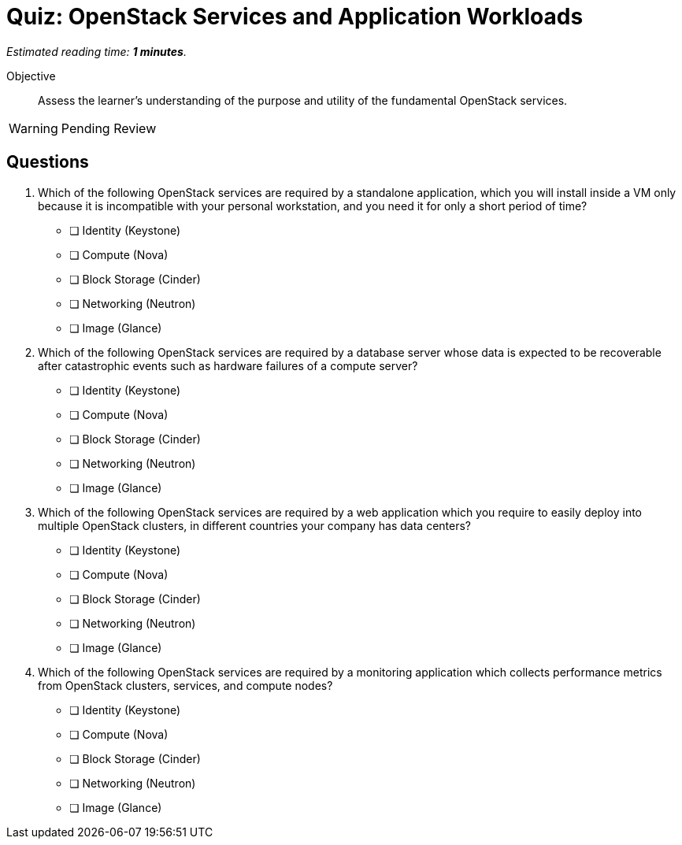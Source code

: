 :time_estimate: 1

= Quiz: OpenStack Services and Application Workloads

_Estimated reading time: *{time_estimate} minutes*._

Objective::

Assess the learner’s understanding of the purpose and utility of the fundamental OpenStack services.

WARNING: Pending Review

== Questions

1. Which of the following OpenStack services are required by a standalone application, which you will install inside a VM only because it is incompatible with your personal workstation, and you need it for only a short period of time?

* [ ] Identity (Keystone)
* [ ] Compute (Nova)
* [ ] Block Storage (Cinder)
* [ ] Networking (Neutron)
* [ ] Image (Glance)

2. Which of the following OpenStack services are required by a database server whose data is expected to be recoverable after catastrophic events such as hardware failures of a compute server?

* [ ] Identity (Keystone)
* [ ] Compute (Nova)
* [ ] Block Storage (Cinder)
* [ ] Networking (Neutron)
* [ ] Image (Glance)

3. Which of the following OpenStack services are required by a web application which you require to easily deploy into multiple OpenStack clusters, in different countries your company has data centers?

* [ ] Identity (Keystone)
* [ ] Compute (Nova)
* [ ] Block Storage (Cinder)
* [ ] Networking (Neutron)
* [ ] Image (Glance)

4. Which of the following OpenStack services are required by a monitoring application which collects performance metrics from OpenStack clusters, services, and compute nodes?

* [ ] Identity (Keystone)
* [ ] Compute (Nova)
* [ ] Block Storage (Cinder)
* [ ] Networking (Neutron)
* [ ] Image (Glance)

